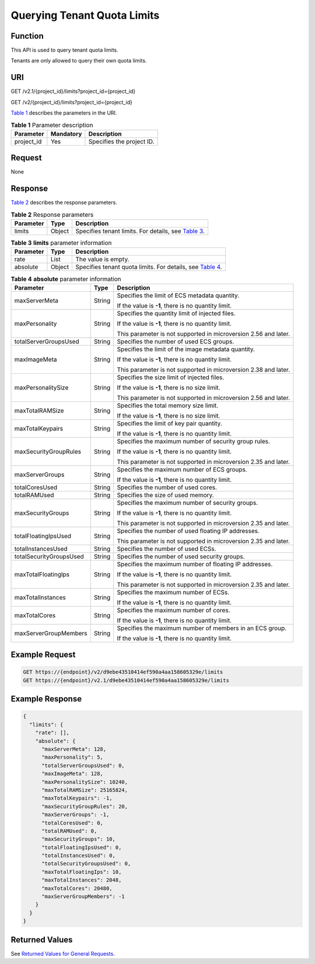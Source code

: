 Querying Tenant Quota Limits
============================

Function
--------

This API is used to query tenant quota limits.

Tenants are only allowed to query their own quota limits.

URI
---

GET /v2.1/{project_id}/limits?project_id={project_id}

GET /v2/{project_id}/limits?project_id={project_id}

`Table 1 <#enustopic0065817717enustopic0057973197table258804192629>`__ describes the parameters in the URI. 

.. _ENUSTOPIC0065817717enustopic0057973197table258804192629:

.. table:: **Table 1** Parameter description

   ========== ========= =========================
   Parameter  Mandatory Description
   ========== ========= =========================
   project_id Yes       Specifies the project ID.
   ========== ========= =========================

Request
-------

None

Response
--------

`Table 2 <#enustopic0065817717enustopic0057973197table62068690>`__ describes the response parameters.



.. _ENUSTOPIC0065817717enustopic0057973197table62068690:

.. table:: **Table 2** Response parameters

   +-----------+--------+---------------------------------------------------------------------------------------------------------------+
   | Parameter | Type   | Description                                                                                                   |
   +===========+========+===============================================================================================================+
   | limits    | Object | Specifies tenant limits. For details, see `Table 3 <#enustopic0065817717enustopic0057973197table35022095>`__. |
   +-----------+--------+---------------------------------------------------------------------------------------------------------------+



.. _ENUSTOPIC0065817717enustopic0057973197table35022095:

.. table:: **Table 3** **limits** parameter information

   +-----------+--------+---------------------------------------------------------------------------------------------------------------------+
   | Parameter | Type   | Description                                                                                                         |
   +===========+========+=====================================================================================================================+
   | rate      | List   | The value is empty.                                                                                                 |
   +-----------+--------+---------------------------------------------------------------------------------------------------------------------+
   | absolute  | Object | Specifies tenant quota limits. For details, see `Table 4 <#enustopic0065817717enustopic0057973197table37171349>`__. |
   +-----------+--------+---------------------------------------------------------------------------------------------------------------------+



.. _ENUSTOPIC0065817717enustopic0057973197table37171349:

.. table:: **Table 4** **absolute** parameter information

   +-------------------------+-----------------------+-----------------------------------------------------------------+
   | Parameter               | Type                  | Description                                                     |
   +=========================+=======================+=================================================================+
   | maxServerMeta           | String                | Specifies the limit of ECS metadata quantity.                   |
   |                         |                       |                                                                 |
   |                         |                       | If the value is **-1**, there is no quantity limit.             |
   +-------------------------+-----------------------+-----------------------------------------------------------------+
   | maxPersonality          | String                | Specifies the quantity limit of injected files.                 |
   |                         |                       |                                                                 |
   |                         |                       | If the value is **-1**, there is no quantity limit.             |
   |                         |                       |                                                                 |
   |                         |                       | This parameter is not supported in microversion 2.56 and later. |
   +-------------------------+-----------------------+-----------------------------------------------------------------+
   | totalServerGroupsUsed   | String                | Specifies the number of used ECS groups.                        |
   +-------------------------+-----------------------+-----------------------------------------------------------------+
   | maxImageMeta            | String                | Specifies the limit of the image metadata quantity.             |
   |                         |                       |                                                                 |
   |                         |                       | If the value is **-1**, there is no quantity limit.             |
   |                         |                       |                                                                 |
   |                         |                       | This parameter is not supported in microversion 2.38 and later. |
   +-------------------------+-----------------------+-----------------------------------------------------------------+
   | maxPersonalitySize      | String                | Specifies the size limit of injected files.                     |
   |                         |                       |                                                                 |
   |                         |                       | If the value is **-1**, there is no size limit.                 |
   |                         |                       |                                                                 |
   |                         |                       | This parameter is not supported in microversion 2.56 and later. |
   +-------------------------+-----------------------+-----------------------------------------------------------------+
   | maxTotalRAMSize         | String                | Specifies the total memory size limit.                          |
   |                         |                       |                                                                 |
   |                         |                       | If the value is **-1**, there is no size limit.                 |
   +-------------------------+-----------------------+-----------------------------------------------------------------+
   | maxTotalKeypairs        | String                | Specifies the limit of key pair quantity.                       |
   |                         |                       |                                                                 |
   |                         |                       | If the value is **-1**, there is no quantity limit.             |
   +-------------------------+-----------------------+-----------------------------------------------------------------+
   | maxSecurityGroupRules   | String                | Specifies the maximum number of security group rules.           |
   |                         |                       |                                                                 |
   |                         |                       | If the value is **-1**, there is no quantity limit.             |
   |                         |                       |                                                                 |
   |                         |                       | This parameter is not supported in microversion 2.35 and later. |
   +-------------------------+-----------------------+-----------------------------------------------------------------+
   | maxServerGroups         | String                | Specifies the maximum number of ECS groups.                     |
   |                         |                       |                                                                 |
   |                         |                       | If the value is **-1**, there is no quantity limit.             |
   +-------------------------+-----------------------+-----------------------------------------------------------------+
   | totalCoresUsed          | String                | Specifies the number of used cores.                             |
   +-------------------------+-----------------------+-----------------------------------------------------------------+
   | totalRAMUsed            | String                | Specifies the size of used memory.                              |
   +-------------------------+-----------------------+-----------------------------------------------------------------+
   | maxSecurityGroups       | String                | Specifies the maximum number of security groups.                |
   |                         |                       |                                                                 |
   |                         |                       | If the value is **-1**, there is no quantity limit.             |
   |                         |                       |                                                                 |
   |                         |                       | This parameter is not supported in microversion 2.35 and later. |
   +-------------------------+-----------------------+-----------------------------------------------------------------+
   | totalFloatingIpsUsed    | String                | Specifies the number of used floating IP addresses.             |
   |                         |                       |                                                                 |
   |                         |                       | This parameter is not supported in microversion 2.35 and later. |
   +-------------------------+-----------------------+-----------------------------------------------------------------+
   | totalInstancesUsed      | String                | Specifies the number of used ECSs.                              |
   +-------------------------+-----------------------+-----------------------------------------------------------------+
   | totalSecurityGroupsUsed | String                | Specifies the number of used security groups.                   |
   +-------------------------+-----------------------+-----------------------------------------------------------------+
   | maxTotalFloatingIps     | String                | Specifies the maximum number of floating IP addresses.          |
   |                         |                       |                                                                 |
   |                         |                       | If the value is **-1**, there is no quantity limit.             |
   |                         |                       |                                                                 |
   |                         |                       | This parameter is not supported in microversion 2.35 and later. |
   +-------------------------+-----------------------+-----------------------------------------------------------------+
   | maxTotalInstances       | String                | Specifies the maximum number of ECSs.                           |
   |                         |                       |                                                                 |
   |                         |                       | If the value is **-1**, there is no quantity limit.             |
   +-------------------------+-----------------------+-----------------------------------------------------------------+
   | maxTotalCores           | String                | Specifies the maximum number of cores.                          |
   |                         |                       |                                                                 |
   |                         |                       | If the value is **-1**, there is no quantity limit.             |
   +-------------------------+-----------------------+-----------------------------------------------------------------+
   | maxServerGroupMembers   | String                | Specifies the maximum number of members in an ECS group.        |
   |                         |                       |                                                                 |
   |                         |                       | If the value is **-1**, there is no quantity limit.             |
   +-------------------------+-----------------------+-----------------------------------------------------------------+

Example Request
---------------

.. code-block::

   GET https://{endpoint}/v2/d9ebe43510414ef590a4aa158605329e/limits
   GET https://{endpoint}/v2.1/d9ebe43510414ef590a4aa158605329e/limits

Example Response
----------------

.. code-block::

   {
     "limits": {
       "rate": [],
       "absolute": {
         "maxServerMeta": 128,
         "maxPersonality": 5,
         "totalServerGroupsUsed": 0,
         "maxImageMeta": 128,
         "maxPersonalitySize": 10240,
         "maxTotalRAMSize": 25165824,
         "maxTotalKeypairs": -1,
         "maxSecurityGroupRules": 20,
         "maxServerGroups": -1,
         "totalCoresUsed": 0,
         "totalRAMUsed": 0,
         "maxSecurityGroups": 10,
         "totalFloatingIpsUsed": 0,
         "totalInstancesUsed": 0,
         "totalSecurityGroupsUsed": 0,
         "maxTotalFloatingIps": 10,
         "maxTotalInstances": 2048,
         "maxTotalCores": 20480,
         "maxServerGroupMembers": -1
       }
     }
   }

Returned Values
---------------

See `Returned Values for General Requests <../../common_parameters/returned_values_for_general_requests.html>`__.



